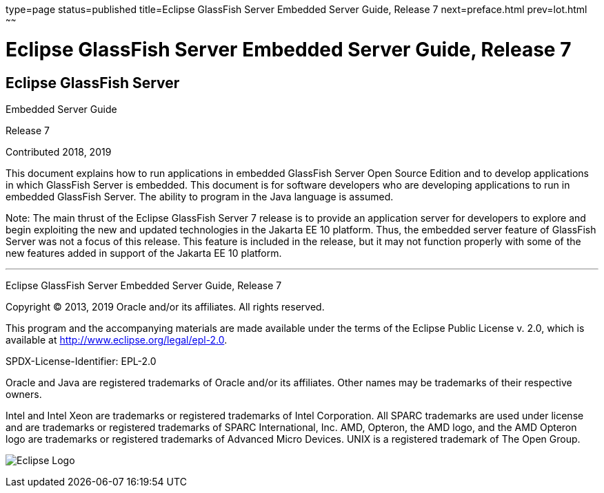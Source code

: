 type=page
status=published
title=Eclipse GlassFish Server Embedded Server Guide, Release 7
next=preface.html
prev=lot.html
~~~~~~

= Eclipse GlassFish Server Embedded Server Guide, Release 7

[[eclipse-glassfish-server]]
== Eclipse GlassFish Server

Embedded Server Guide

Release 7

Contributed 2018, 2019

This document explains how to run applications in embedded GlassFish
Server Open Source Edition and to develop applications in which
GlassFish Server is embedded. This document is for software developers
who are developing applications to run in embedded GlassFish Server. The
ability to program in the Java language is assumed.

Note: The main thrust of the Eclipse GlassFish Server 7
release is to provide an application server for developers to explore
and begin exploiting the new and updated technologies in the Jakarta EE 10
platform. Thus, the embedded server feature of GlassFish Server was not
a focus of this release. This feature is included in the release, but it
may not function properly with some of the new features added in support
of the Jakarta EE 10 platform.

[[sthref1]]

'''''

Eclipse GlassFish Server Embedded Server Guide, Release 7

Copyright © 2013, 2019 Oracle and/or its affiliates. All rights reserved.

This program and the accompanying materials are made available under the
terms of the Eclipse Public License v. 2.0, which is available at
http://www.eclipse.org/legal/epl-2.0.

SPDX-License-Identifier: EPL-2.0

Oracle and Java are registered trademarks of Oracle and/or its
affiliates. Other names may be trademarks of their respective owners.

Intel and Intel Xeon are trademarks or registered trademarks of Intel
Corporation. All SPARC trademarks are used under license and are
trademarks or registered trademarks of SPARC International, Inc. AMD,
Opteron, the AMD logo, and the AMD Opteron logo are trademarks or
registered trademarks of Advanced Micro Devices. UNIX is a registered
trademark of The Open Group.

image:img/eclipse_foundation_logo_tiny.png["Eclipse Logo"]
